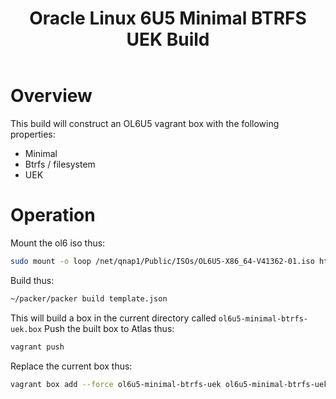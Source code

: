 #+TITLE: Oracle Linux 6U5 Minimal BTRFS UEK Build
* Overview
This build will construct an OL6U5 vagrant box with the following properties:
+ Minimal
+ Btrfs / filesystem
+ UEK
* Operation
Mount the ol6 iso thus:
#+BEGIN_SRC sh
sudo mount -o loop /net/qnap1/Public/ISOs/OL6U5-X86_64-V41362-01.iso http/ol6
#+END_SRC
Build thus:
#+BEGIN_SRC sh
~/packer/packer build template.json
#+END_SRC
This will build a box in the current directory called =ol6u5-minimal-btrfs-uek.box=
Push the built box to Atlas thus:
#+BEGIN_SRC sh
vagrant push
#+END_SRC
Replace the current box thus:
#+BEGIN_SRC sh
vagrant box add --force ol6u5-minimal-btrfs-uek ol6u5-minimal-btrfs-uek.box
#+END_SRC
